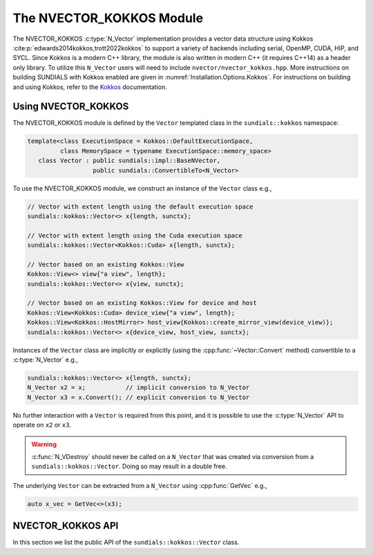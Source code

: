 ..
   ----------------------------------------------------------------
   SUNDIALS Copyright Start
   Copyright (c) 2025, Lawrence Livermore National Security,
   University of Maryland Baltimore County, and the SUNDIALS contributors.
   Copyright (c) 2013, Lawrence Livermore National Security
   and Southern Methodist University.
   Copyright (c) 2002, Lawrence Livermore National Security.
   All rights reserved.

   See the top-level LICENSE and NOTICE files for details.

   SPDX-License-Identifier: BSD-3-Clause
   SUNDIALS Copyright End
   ----------------------------------------------------------------

.. _NVectors.Kokkos:

The NVECTOR_KOKKOS Module
=========================

.. versionadded:: 6.4.0

The NVECTOR_KOKKOS :c:type:`N_Vector` implementation provides a vector data
structure using Kokkos :cite:p:`edwards2014kokkos,trott2022kokkos` to support a
variety of backends including serial, OpenMP, CUDA, HIP, and SYCL. Since Kokkos is
a modern C++ library, the module is also written in modern C++ (it requires
C++14) as a header only library. To utilize this ``N_Vector`` users will need to
include ``nvector/nvector_kokkos.hpp``. More instructions on building SUNDIALS
with Kokkos enabled are given in :numref:`Installation.Options.Kokkos`.
For instructions on building and using Kokkos, refer to the `Kokkos
<https://kokkos.github.io/kokkos-core-wiki/index.html>`_ documentation.

.. _NVectors.Kokkos.Usage:

Using NVECTOR_KOKKOS
--------------------

The NVECTOR_KOKKOS module is defined by the ``Vector`` templated
class in the ``sundials::kokkos`` namespace:

.. code-block:: cpp

   template<class ExecutionSpace = Kokkos::DefaultExecutionSpace,
            class MemorySpace = typename ExecutionSpace::memory_space>
      class Vector : public sundials::impl::BaseNVector,
                     public sundials::ConvertibleTo<N_Vector>

To use the NVECTOR_KOKKOS module, we construct an instance of the ``Vector`` class e.g.,

.. code-block:: cpp

   // Vector with extent length using the default execution space
   sundials::kokkos::Vector<> x{length, sunctx};

   // Vector with extent length using the Cuda execution space
   sundials::kokkos::Vector<Kokkos::Cuda> x{length, sunctx};

   // Vector based on an existing Kokkos::View
   Kokkos::View<> view{"a view", length};
   sundials::kokkos::Vector<> x{view, sunctx};

   // Vector based on an existing Kokkos::View for device and host
   Kokkos::View<Kokkos::Cuda> device_view{"a view", length};
   Kokkos::View<Kokkos::HostMirror> host_view{Kokkos::create_mirror_view(device_view)};
   sundials::kokkos::Vector<> x{device_view, host_view, sunctx};


Instances of the ``Vector`` class are implicitly or explicitly (using the
:cpp:func:`~Vector::Convert` method) convertible to a :c:type:`N_Vector`
e.g.,

.. code-block:: cpp

   sundials::kokkos::Vector<> x{length, sunctx};
   N_Vector x2 = x;           // implicit conversion to N_Vector
   N_Vector x3 = x.Convert(); // explicit conversion to N_Vector

No further interaction with a ``Vector`` is required from this point, and
it is possible to use the :c:type:`N_Vector` API to operate on ``x2`` or ``x3``.

.. warning::

   :c:func:`N_VDestroy` should never be called on a ``N_Vector`` that was
   created via conversion from a ``sundials::kokkos::Vector``. Doing so may
   result in a double free.

The underlying ``Vector`` can be extracted from a ``N_Vector`` using
:cpp:func:`GetVec` e.g.,

.. code-block:: cpp

   auto x_vec = GetVec<>(x3);

.. _NVectors.Kokkos.API:

NVECTOR_KOKKOS API
------------------

In this section we list the public API of the ``sundials::kokkos::Vector``
class.

.. cpp:class:: template<class ExecutionSpace = Kokkos::DefaultExecutionSpace, \
                        class MemorySpace = class ExecutionSpace::memory_space> \
               Vector : public sundials::impl::BaseNVector, \
                        public sundials::ConvertibleTo<N_Vector>

   .. cpp:type:: view_type      = Kokkos::View<sunrealtype*, MemorySpace>;
   .. cpp:type:: size_type      = typename view_type::size_type;
   .. cpp:type:: host_view_type = typename view_type::HostMirror;
   .. cpp:type:: memory_space   = MemorySpace;
   .. cpp:type:: exec_space     = typename MemorySpace::execution_space;
   .. cpp:type:: range_policy   = Kokkos::RangePolicy<exec_space>;

   .. cpp:function:: Vector() = default

      Default constructor -- the vector must be copied or moved to.

   .. cpp:function:: Vector(size_type length, SUNContext sunctx)

      Constructs a single ``Vector`` which is based on a 1D ``Kokkos::View``
      with the ExecutionSpace and MemorySpace provided as template arguments.

      :param length: length of the vector (i.e., the extent of the View)
      :param sunctx: the SUNDIALS simulation context object (:c:type:`SUNContext`)

   .. cpp:function:: Vector(view_type view, SUNContext sunctx)

      Constructs a single ``Vector`` from an existing ``Kokkos::View``. The View
      ExecutionSpace and MemorySpace must match the ExecutionSpace and
      MemorySpace provided as template arguments.

      :param view: A 1D ``Kokkos::View``
      :param sunctx: the SUNDIALS simulation context object (:c:type:`SUNContext`)

   .. cpp:function:: Vector(view_type view, host_view_type host_view, SUNContext sunctx)

      Constructs a single ``Vector`` from an existing ``Kokkos::View`` for the
      device and the host. The ExecutionSpace and MemorySpace of the device View
      must match the ExecutionSpace and MemorySpace provided as template arguments.

      :param view: A 1D ``Kokkos::View`` for the device
      :param host_view: A 1D ``Kokkos::View`` that is a ``Kokkos::HostMirrror`` for the device view
      :param sunctx: the SUNDIALS simulation context object (:c:type:`SUNContext`)

   .. cpp:function:: Vector(Vector&& that_vector) noexcept

      Move constructor.

   .. cpp:function:: Vector(const Vector& that_vector)

      Copy constructor. This creates a clone of the Vector, i.e., it creates
      a new Vector with the same properties, such as length, but it does not
      copy the data.

   .. cpp:function:: Vector& operator=(Vector&& rhs) noexcept

      Move assignment.

   .. cpp:function:: Vector& operator=(const Vector& rhs)

      Copy assignment. This creates a clone of the Vector, i.e., it creates
      a new Vector with the same properties, such as length, but it does not
      copy the data.

   .. cpp:function:: virtual ~Vector() = default;

      Default destructor.

   .. cpp:function:: size_type Length()

      Get the vector length i.e., ``extent(0)``.

   .. cpp:function:: view_type View()

      Get the underlying ``Kokkos:View`` for the device.

   .. cpp:function:: host_view_type HostView()

      Get the underlying ``Kokkos:View`` for the host.

   .. cpp:function:: operator N_Vector() override

      Implicit conversion to a :c:type:`N_Vector`.

   .. cpp:function:: operator N_Vector() const override

      Implicit conversion to a :c:type:`N_Vector`.

   .. cpp:function:: N_Vector Convert() override

      Explicit conversion to a :c:type:`N_Vector`.

   .. cpp:function:: N_Vector Convert() const override

      Explicit conversion to a :c:type:`N_Vector`.


.. cpp:function:: template<class VectorType> inline VectorType* GetVec(N_Vector v)

   Get the :cpp:type:`Vector` wrapped by a `N_Vector`.

.. cpp:function:: void CopyToDevice(N_Vector v)

   Copy the data from the host view to the device view with ``Kokkos::deep_copy``.

.. cpp:function:: void CopyFromDevice(N_Vector v)

   Copy the data to the host view from the device view with ``Kokkos::deep_copy``.

.. cpp:function:: template<class VectorType> void CopyToDevice(VectorType& v)

   Copy the data from the host view to the device view with ``Kokkos::deep_copy``.

.. cpp:function:: template<class VectorType> void CopyFromDevice(VectorType& v)

   Copy the data to the host view from the device view with ``Kokkos::deep_copy``.
